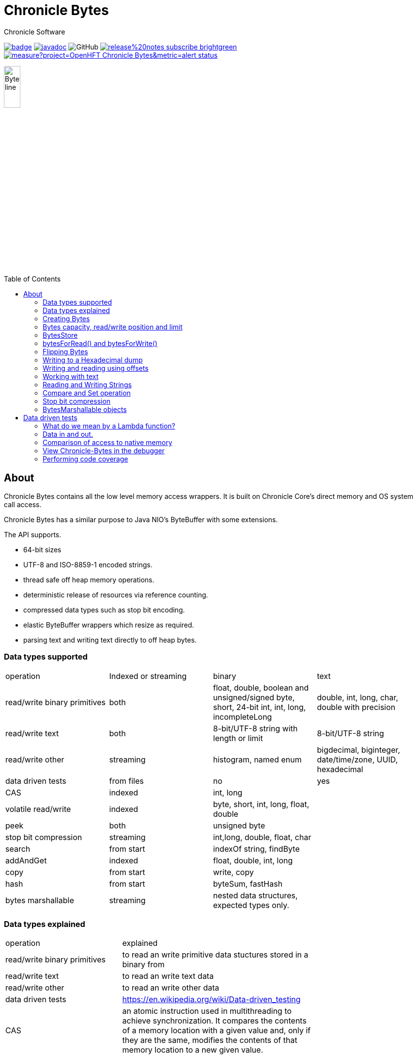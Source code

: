 = Chronicle Bytes
Chronicle Software
:css-signature: demo
:toc: macro
:toclevels: 2
:icons: font

image:https://maven-badges.herokuapp.com/maven-central/net.openhft/chronicle-bytes/badge.svg[caption="",link=https://maven-badges.herokuapp.com/maven-central/net.openhft/chronicle-bytes]
image:https://javadoc.io/badge2/net.openhft/chronicle-bytes/javadoc.svg[link="https://www.javadoc.io/doc/net.openhft/chronicle-bytes/latest/index.html"]
//image:https://javadoc-badge.appspot.com/net.openhft/chronicle-bytes.svg?label=javadoc[JavaDoc, link=https://www.javadoc.io/doc/net.openhft/chronicle-bytes]
image:https://img.shields.io/github/license/OpenHFT/Chronicle-Bytes[GitHub]
image:https://img.shields.io/badge/release%20notes-subscribe-brightgreen[link="https://chronicle.software/release-notes/"]
image:https://sonarcloud.io/api/project_badges/measure?project=OpenHFT_Chronicle-Bytes&metric=alert_status[link="https://sonarcloud.io/dashboard?id=OpenHFT_Chronicle-Bytes"]

image::images/Bytes_line.png[width=20%]

toc::[]

== About

Chronicle Bytes contains all the low level memory access wrappers. It is built on Chronicle Core's direct memory and OS system call access.

Chronicle Bytes has a similar purpose to Java NIO's ByteBuffer with some extensions.

The API supports.

- 64-bit sizes
- UTF-8 and ISO-8859-1 encoded strings.
- thread safe off heap memory operations.
- deterministic release of resources via reference counting.
- compressed data types such as stop bit encoding.
- elastic ByteBuffer wrappers which resize as required.
- parsing text and writing text directly to off heap bytes.

=== Data types supported

|===
| operation	| Indexed or streaming	| binary	| text
| read/write binary primitives	| both	| float, double, boolean and unsigned/signed byte, short, 24-bit int, int, long, incompleteLong	| double, int, long, char, double with precision
| read/write text	| both	| 8-bit/UTF-8 string with length or limit	| 8-bit/UTF-8 string
| read/write other	| streaming	| histogram, named enum	| bigdecimal, biginteger, date/time/zone, UUID, hexadecimal
| data driven tests	| from files	| no	| yes
| CAS	| indexed	| int, long	|
| volatile read/write	| indexed	| byte, short, int, long, float, double	|
| peek	| both	| unsigned byte	|
| stop bit compression	| streaming	| int,long, double, float, char	|
| search	| from start	| indexOf string, findByte	|
| addAndGet	| indexed	| float, double, int, long	|
| copy	| from start	| write, copy	|
| hash	| from start	| byteSum, fastHash	|
| bytes marshallable	| streaming	| nested data structures, expected types only.	|
|===

=== Data types explained

|===
| operation	|  explained |
| read/write binary primitives	|  to read an write primitive data stuctures stored in a binary from |
| read/write text	| to read an write text data |
| read/write other	| to read an write other data |
| data driven tests	| https://en.wikipedia.org/wiki/Data-driven_testing |
| CAS	| an atomic instruction used in multithreading to achieve synchronization. It compares the contents of a memory location with a given value and, only if they are the same, modifies the contents of that memory location to a new given value. |
| volatile read/write	|  http://tutorials.jenkov.com/java-concurrency/volatile.html |
| peek	|  peek is an operation which returns the value of the bytes without effecting its read position |
| stop bit compression	|  https://github.com/OpenHFT/RFC/tree/master/Stop-Bit-Encoding |
| search	|  is any algorithm which solves the search problem, namely, to retrieve information stored within some data structure |
| addAndGet	| atomically adds the given value to the current value. |
| copy	| to transfer data from one structure to another |
| hash	|  https://en.wikipedia.org/wiki/Hash_function 	|
| bytes marshallable	|  a serialization funciton	|
|===

=== Creating Bytes

.Bytes which wraps an on heap ByteBuffer
[source, Java]
----
Bytes<ByteBuffer> bytes = Bytes.elasticHeapByteBuffer(64);
ByteBuffer bb = bytes.underlyingObject();
----

.Bytes which wraps a direct ByteBuffer
[source,Java]
----
Bytes<ByteBuffer> bytes = Bytes.elasticByteBuffer(64);
ByteBuffer bb = bytes.underlyingObject();
----

.Bytes which wraps some native memory
[source,Java]
----
Bytes bytes = Bytes.allocateElasticDirect(64);
long address = bytes.address
bytes.releaseLast(); // when it can be freed.
----

.Bytes which will wrap some native memory when used
[source,Java]
----
Bytes bytes = Bytes.allocateElasticDirect();
// use the bytes
bytes.releaseLast(); // when it can be freed.
----

=== Bytes capacity, read/write position and limit

A Bytes buffer provides the following cursors.

- start: The smallest index in the buffer which is '0L'.
- capacity: The largest possible capacity for the buffer which is usually 2147483632 (it can be more)
for a Bytes buffer.
- realCapacity: The current capacity of the buffer. Bytes are extended when it is required.
- readLimit: The largest index that can be read from.
- writeLimit: The largest index that can be written to.
- readPosition: The index to read from. This index should be always smaller than writePosition.
- writePosition: The index to write to.

[#img-Bytes]
.An illustration of a Bytes buffer with its read/write position cursors.
image::docs/images/bytes2.jpg[300,300]

Figure 1 illustrates a Bytes buffer with read/write cursors. `readPosition` should always be
less than `writePosition` and greater than or equal to `start`.

=== BytesStore
BytesStore is a block of memory with fixed size into which you can write data and later read.
You can create a BytesStore using the bytes in a CharSequence, String, ByteBuffer or another
BytesStore.

[source,Java]
----
//Create a BytesStore bs using bytes in a String. This gives you a BytesStore with
//fixed size 18.
BytesStore bs = BytesStore.from("This is an example");

//or
//Create a BytesStore from ByteBuffer
ByteBuffer buf = ByteBuffer.allocate(20);
BytesStore bs2 = BytesStore.wrap(buf);
----
You can see the buffer cursors of bs.

[source,Java]
----
//Print cursors of bs.
System.out.println("readLimit  " + bs.readLimit());
System.out.println("writeLimit " + bs.writeLimit());
System.out.println("readPosition " + bs.readPosition());
System.out.println("writePosition " + bs.writePosition());
System.out.println("capacity " + bs.capacity());
System.out.println("realCapacity " + bs.realCapacity());
System.out.println("start " + bs.start());
----

prints

[source,text]
----
readLimit  18
writeLimit 18
readPosition 0
writePosition 0
capacity 18
realCapacity 18
start 0
----
You can write into a BytesStore from an offset, however if your data is larger than the
capacity of BytesStore, the ByteStore will not extend.

NOTE: The returned object (BytesStore) is unchecked in terms of memory access, therefore the user code
must make every effort not to exceed the underlying memory segment limit. Otherwise, the result is
unspecified side effects including silently writing over other memory segments, and crashing the JVM.

[source,Java]
----
//Write String "Another example.." into bs starting from offset 0.
bs.writeUtf8(0,"Another example..");

//Prints out: "Another example.."
System.out.println( bs.to8bitString());
----

==== Bytes versus BytesStore
- In contrast to a BytesStore, a Bytes extends if you write data into it which is larger than the
realCapacity of the Bytes.

[source,Java]
----
//Create a Bytes with initial capacity 14 and write into it "This is an example" that
//needs 18 bytes.
Bytes<ByteBuffer> bb = Bytes.elasticByteBuffer(14);
bb.write("This is an example");
----
The realCapacity of bb extends to 4096. Now, the cursors of bb Bytes are:

[source,text]
----
readLimit  18
writeLimit 2147483632
readPosition 0
writePosition 18
capacity 2147483632
realCapacity 4096
start 0
----
- Bytes gives you access to the cursors, thus you can use them to read/write from/into a
desired index. In contrast, you cannot use the cursors with a BytesStore.

[source,Java]
----
//Write another data starting from index 5 which needs more bytes therefore bb extends.
bb.writePosition(5);
bb.write("sentence was overwritten from index 5 using writePosition cursor");

//Prints out: "This sentence was overwritten from index 5 using writePosition cursor"
System.out.println(by.toString());

//Read bb from index 43
bb.readPosition(43);
String st = bb.to8bitString();

//Prints out: "using writePosition cursor"
System.out.println(st);
----

- In contrast to Bytes, BytesStore can be shared safely across threads provided that the referenced
data is accessed in a thread-safe manner.

=== bytesForRead() and bytesForWrite()
The `bytesForRead()` and `bytesForWrite()` methods can be used to create Bytes from a section of a BytesStore or a Bytes. The size of the new Bytes depends on the `limit` and `position` cursors of the original Object.

- Create bytesForRead/Write From BytesStore:

. When you use bytesForWrite() `readLimit` and `writePosition` cursors are set to `start`.

. When you use bytesForRead(), `readPosition` is set to `start`, and `readLimit` and `writePosition` cursors are set to `realCapacity`.

The new Bytes is not elastic and whether you use bytesForRead() or bytesForWrite() you can read and write from/into the new Bytes using cursors.

[source,Java]
----
//Create a BytesStore bs using bytes in a String.
BytesStore bs = BytesStore.from("This is an example");

//Create a Bytes from bs using bytesForRead().
Bytes bfr = bs.bytesForRead();

//Create a Bytes from bs using bytesForwrite().
Bytes bfw = bs.bytesForWrite();
----
The cursors of bs:
[source,text]
----
readLimit  18
writeLimit 18
readPosition 0
writePosition 0
capacity 18
realCapacity 18
start 0
----

The cursors of bfr:

[source,text]
----
readLimit  18
writeLimit 18
readPosition 0
writePosition 18
capacity 18
realCapacity 18
start 0
----
The cursors of bfw:

[source,text]
----
readLimit  0
writeLimit 18
readPosition 0
writePosition 0
capacity 18
realCapacity 18
start 0
----

- Create bytesForRead/Write from a Bytes:
. When you use bytesForWrite() `writeLimit` is set to `capacity` and the new Bytes is elastic.

. When you use bytesForRead() `readPosition` is set to `start`, and `writeLimit` is set to `realCapacity` and the new Bytes is *not* elastic.

Regardless if bytesForRead() or bytesForWrite() is used, you can both read and write from/into the new Bytes using cursors.
[source,Java]
----
//Create a Bytes bb with default size (256 bytes) and write a text into it.
Bytes<ByteBuffer> bb = Bytes.elasticByteBuffer();
bb.write("This is an example");

//Create a Bytes bfr2 from bb using bytesForRead().
Bytes bfr2 = bb.bytesForRead();

//Create a Bytes bfw2 from bb using bytesForWrite().
Bytes bfw2 = bb.bytesForWrite();
----

The cursors of bb:

[source,text]
----
readLimit  18
writeLimit 2147483632
readPosition 0
writePosition 18
capacity 2147483632
realCapacity 256
start 0
----
The cursors of bfr2:

[source,text]
----
readLimit  18
writeLimit 256
readPosition 0
writePosition 18
capacity 2147483632
realCapacity 256
start 0
----
The cursors of bfw2:

[source,text]
----
readLimit  18
writeLimit 2147483632
readPosition 0
writePosition 18
capacity 2147483632
realCapacity 256
start 0
----

=== Flipping Bytes

The standard Java `ByteBuffer` needs to be flipped to switch between reading and writing.

Bytes holds a read position and a write position allowing you to write and immediately read without flipping.

NOTE: The writePosition is the readLimit.

=== Writing to a Hexadecimal dump

Writing to a hexadecimal dump is useful for documenting the format for messages written.
We have used the hexadecimal dump here.

.Writing primitives as binary and dumping
[source, java]
----
// only used for documentation
HexDumpBytes bytes = new HexDumpBytes();
bytes.comment("true").writeBoolean(true);
bytes.comment("s8").writeByte((byte) 1);
bytes.comment("u8").writeUnsignedByte(2);
bytes.comment("s16").writeShort((short) 3);
bytes.comment("u16").writeUnsignedShort(4);
bytes.comment("char").writeUnsignedShort('5'); // char
bytes.comment("s24").writeInt24(-6_666_666);
bytes.comment("u24").writeUnsignedInt24(16_666_666);
bytes.comment("s32").writeInt(6);
bytes.comment("u32").writeUnsignedShort(7);
bytes.comment("s64").writeLong(8);
bytes.comment("f32").writeFloat(9);
bytes.comment("f64").writeDouble(10);

System.out.println(bytes.toHexString());
----

prints

----
59                                              # true
01                                              # s8
02                                              # u8
03 00                                           # s16
04 00                                           # u16
35                                              # char
56 46 9a                                        # s24
2a 50 fe                                        # u24
06 00 00 00                                     # s32
07 00 00 00                                     # u32
08 00 00 00 00 00 00 00                         # s64
00 00 10 41                                     # f32
00 00 00 00 00 00 24 40                         # f64
----

to read this data you can use

.Reading the primitive values above
[source, java]
----
boolean flag = bytes.readBoolean();
byte s8 = bytes.readByte();
int u8 = bytes.readUnsignedByte();
short s16 = bytes.readShort();
int u16 = bytes.readUnsignedShort();
char ch = bytes.readStopBitChar();
int s24 = bytes.readInt24();
long u24 = bytes.readUnsignedInt24();
int s32 = bytes.readInt();
long u32 = bytes.readUnsignedInt();
long s64 = bytes.readLong();
float f32 = bytes.readFloat();
double f64 = bytes.readDouble();
----

=== Writing and reading using offsets

Instead of streaming the data, sometimes you need to control the placement of data, possibly at random.

.Write and read primitive by offset
[source, Java]
----
Bytes<ByteBuffer> bytes = Bytes.elasticHeapByteBuffer(64);
bytes.writeBoolean(0, true);
bytes.writeByte(1, (byte) 1);
bytes.writeUnsignedByte(2, 2);
bytes.writeShort(3, (short) 3);
bytes.writeUnsignedShort(5, 4);
bytes.writeInt(7, 6);
bytes.writeUnsignedInt(11, 7);
bytes.writeLong(15, 8);
bytes.writeFloat(23, 9);
bytes.writeDouble(27, 10);
bytes.writePosition(35);

System.out.println(bytes.toHexString());

boolean flag = bytes.readBoolean(0);
byte s8 = bytes.readByte(1);
int u8 = bytes.readUnsignedByte(2);
short s16 = bytes.readShort(3);
int u16 = bytes.readUnsignedShort(5);
int s32 = bytes.readInt(7);
long u32 = bytes.readUnsignedInt(11);
long s64 = bytes.readLong(15);
float f32 = bytes.readFloat(23);
double f64 = bytes.readDouble(27);
----

prints

----
00000000 59 01 02 03 00 04 00 06  00 00 00 07 00 00 00 08 Y······· ········
00000010 00 00 00 00 00 00 00 00  00 10 41 00 00 00 00 00 ········ ··A·····
00000020 00 24 40                                         ·$@
----

NOTE: While HexDumpBytes supports the offset methods, you need to provide the offset in binary and the dump making it more complex to use.

==== Volatile read and ordered write

Chronicle Bytes supports variants of the write primitives which have a store barrier `writeOrderedXxxx`, and reads with a load barrier `readVolatileXxxx`

NOTE: write ordered doesn't stall the pipeline to wait for the write to occur, making it possible for a single thread to read an old value after the ordered write.

=== Working with text

You can also write and read text to Bytes for low level, direct to native memory text processing.

.Writing primitives as text
[source, Java]
----
Bytes<ByteBuffer> bytes = Bytes.elasticHeapByteBuffer(64);
bytes.append(true).append('\n');
bytes.append(1).append('\n');
bytes.append(2L).append('\n');
bytes.append('3').append('\n');
bytes.append(4.1f).append('\n');
bytes.append(5.2).append('\n');
bytes.append(6.2999999, 3).append('\n');

System.out.println(bytes.toHexString());
----

prints

----
00000000 54 0a 31 0a 32 0a 33 0a  34 2e 31 0a 35 2e 32 0a T·1·2·3· 4.1·5.2·
00000010 36 2e 33 30 30 0a                                6.300·
----

.Reading primitives as text
[source, Java]
----
boolean flag = bytes.parseBoolean();
int s32 = bytes.parseInt();
long s64 = bytes.parseLong();
String ch = bytes.parseUtf8(StopCharTesters.SPACE_STOP);
float f32 = bytes.parseFloat();
double f64 = bytes.parseDouble();
double f64b = bytes.parseDouble();
----

NOTE: There are fewer methods for text as 8, 16 and 24 bit can use methods for `int`, Unsigned int can use the `long` method.

=== Reading and Writing Strings

Chronicle Bytes supports two encodings, ISO-8859-1 and UTF-8.
It also supports writing these as binary with a length prefix, and a string which should be terminated.
Bytes expects Strings to be read to a buffer for further processing, possibly with a String pool.

[source, Java]
----
HexDumpBytes bytes = new HexDumpBytes();
bytes.comment("write8bit").write8bit("£ 1");
bytes.comment("writeUtf8").writeUtf8("£ 1");
bytes.comment("append8bit").append8bit("£ 1").append('\n');
bytes.comment("appendUtf8").appendUtf8("£ 1").append('\n');

System.out.println(bytes.toHexString());
----

prints

----
03 a3 20 31                                     # write8bit
04 c2 a3 20 31                                  # writeUtf8
a3 20 31 0a                                     # append8bit
c2 a3 20 31 0a                                  # appendUtf8
----

[source, Java]
----
String a = bytes.read8bit();
String b = bytes.readUtf8();
String c = bytes.parse8bit(StopCharTesters.CONTROL_STOP);
String d = bytes.parseUtf8(StopCharTesters.CONTROL_STOP);
----

Binary strings are prefixed with a https://github.com/OpenHFT/RFC/blob/master/Stop-Bit-Encoding/Stop-Bit-Encoding-1.0.adoc[Stop Bit Encoded] length.

[source, Java]
----
HexDumpBytes bytes = new HexDumpBytes();
bytes.comment("write8bit").write8bit((String) null);
bytes.comment("writeUtf8").writeUtf8(null);

System.out.println(bytes.toHexString());

String a = bytes.read8bit();
String b = bytes.readUtf8();
assertEquals(null, a);
assertEquals(null, b);
----

prints

----
80 00                                           # write8bit
80 00                                           # writeUtf8
----

NOTE: `80 00` is the stop bit encoding for `-1` or `~0`

=== Compare and Set operation

In binary, you can atomically replace an `int` or `long` on condition that it is an expected value.

.Write two fields, remember where the `int` and `long` are
[source, Java]
----
HexDumpBytes bytes = new HexDumpBytes();

bytes.comment("s32").writeUtf8("s32");
long s32 = bytes.writePosition();
bytes.writeInt(0);

bytes.comment("s64").writeUtf8("s64");
long s64 = bytes.writePosition();
bytes.writeLong(0);

System.out.println(bytes.toHexString());
----

prints

----
03 73 33 32 00 00 00 00                         # s32
03 73 36 34 00 00 00 00 00 00 00 00             # s64
----

.CAS two fields
[source, Java]
----
assertTrue(bytes.compareAndSwapInt(s32, 0, Integer.MAX_VALUE));
assertTrue(bytes.compareAndSwapLong(s64, 0, Long.MAX_VALUE));

System.out.println(bytes.toHexString());
----

prints

----
03 73 33 32 ff ff ff 7f                         # s32
03 73 36 34 ff ff ff ff ff ff ff 7f             # s64
----

INFO: You might wonder, how is the hex dump updated as well as the binary? The `readPosition` actually holds the write position for both, which is why it has to be computed in this case.

=== Stop bit compression

Stop Bit encoding is one form of simple compression.  For each 7 bits set, a byte is used with the high bit set when there is another byte to write.

See https://github.com/OpenHFT/RFC/blob/master/Stop-Bit-Encoding/Stop-Bit-Encoding-1.0.adoc[Stop Bit Encoding RFC] for more details

.Writing with stop bit encoding
[source, Java]
----
HexDumpBytes bytes = new HexDumpBytes();

for (long i : new long[]{
        0, -1,
        127, -127,
        128, -128,
        1 << 14, 1 << 21,
        1 << 28, 1L << 35,
        1L << 42, 1L << 49,
        1L << 56, Long.MAX_VALUE,
        Long.MIN_VALUE}) {
    bytes.comment(i + "L").writeStopBit(i);
}

for (double d : new double[]{
        0.0,
        -0.0,
        1.0,
        1.0625,
        -128,
        -Double.MIN_NORMAL,
        Double.NEGATIVE_INFINITY,
        Double.NaN,
        Double.POSITIVE_INFINITY}) {
    bytes.comment(d + "").writeStopBit(d);
}

System.out.println(bytes.toHexString());
----

prints

----
00                                              # 0L
80 00                                           # -1L
7f                                              # 127L
fe 00                                           # -127L
80 01                                           # 128L
ff 00                                           # -128L
80 80 01                                        # 16384L
80 80 80 01                                     # 2097152L
80 80 80 80 01                                  # 268435456L
80 80 80 80 80 01                               # 34359738368L
80 80 80 80 80 80 01                            # 4398046511104L
80 80 80 80 80 80 80 01                         # 562949953421312L
80 80 80 80 80 80 80 80 01                      # 72057594037927936L
ff ff ff ff ff ff ff ff 7f                      # 9223372036854775807L
ff ff ff ff ff ff ff ff ff 00                   # -9223372036854775808L
00                                              # 0.0
40                                              # -0.0
9f 7c                                           # 1.0
9f fc 20                                        # 1.0625
e0 18                                           # -128.0
c0 04                                           # -2.2250738585072014E-308
ff 7c                                           # -Infinity
bf 7e                                           # NaN
bf 7c                                           # Infinity
----

To read these you need either `long x = bytes.readStopBit()` or `double d = bytes.readStopBitDouble()`

=== BytesMarshallable objects

Chronicle Bytes supports serializing simple objects where the type is not stored.  This is similar to`RawWire` in Chronicle Wire.

[source, Java]
----
@NotNull MyByteable mb1 = new MyByteable(false, (byte) 1, (short) 2, '3', 4, 5.5f, 6, 7.7);
@NotNull MyByteable mb2 = new MyByteable(true, (byte) 11, (short) 22, 'T', 44, 5.555f, 66, 77.77);
ZonedDateTime zdt1 = ZonedDateTime.parse("2017-11-06T12:35:56.775Z[Europe/London]");
ZonedDateTime zdt2 = ZonedDateTime.parse("2016-10-05T01:34:56.775Z[Europe/London]");
UUID uuid1 = new UUID(0x123456789L, 0xABCDEF);
UUID uuid2 = new UUID(0x1111111111111111L, 0x2222222222222222L);
@NotNull MyScalars ms1 = new MyScalars("Hello", BigInteger.ONE, BigDecimal.TEN, zdt1.toLocalDate(), zdt1.toLocalTime(), zdt1.toLocalDateTime(), zdt1, uuid1);
@NotNull MyScalars ms2 = new MyScalars("World", BigInteger.ZERO, BigDecimal.ZERO, zdt2.toLocalDate(), zdt2.toLocalTime(), zdt2.toLocalDateTime(), zdt2, uuid2);
@NotNull MyNested mn1 = new MyNested(mb1, ms1);
@NotNull MyNested mn2 = new MyNested(mb2, ms2);
bytes.comment("mn1").writeUnsignedByte(1);
mn1.writeMarshallable(bytes);
bytes.comment("mn2").writeUnsignedByte(2);
mn2.writeMarshallable(bytes);
----

.MyByteable data structure
[source, Java]
----
class MyByteable implements BytesMarshallable {
    boolean flag;
    byte b;
    short s;
    char c;
    int i;
    float f;
    long l;
    double d;

    public MyByteable(boolean flag, byte b, short s, char c, int i, float f, long l, double d) {
        this.flag = flag;
        this.b = b;
        this.s = s;
        this.c = c;
        this.i = i;
        this.f = f;
        this.l = l;
        this.d = d;
    }
----

.MyScalars data structure
[source, Java]
----
class MyScalars implements BytesMarshallable {
    String s;
    BigInteger bi;
    BigDecimal bd;
    LocalDate date;
    LocalTime time;
    LocalDateTime dateTime;
    ZonedDateTime zonedDateTime;
    UUID uuid;

    public MyScalars(String s, BigInteger bi, BigDecimal bd, LocalDate date, LocalTime time, LocalDateTime dateTime, ZonedDateTime zonedDateTime, UUID uuid) {
        this.s = s;
        this.bi = bi;
        this.bd = bd;
        this.date = date;
        this.time = time;
        this.dateTime = dateTime;
        this.zonedDateTime = zonedDateTime;
        this.uuid = uuid;
    }
----

prints

----
01                                              # mn1
                                                # byteable
      4e                                              # flag
      01                                              # b
      02 00                                           # s
      33                                              # c
      04 00 00 00                                     # i
      00 00 b0 40                                     # f
      06 00 00 00 00 00 00 00                         # l
      cd cc cc cc cc cc 1e 40                         # d
                                                # scalars
      05 48 65 6c 6c 6f                               # s
      01 31                                           # bi
      02 31 30                                        # bd
      0a 32 30 31 37 2d 31 31 2d 30 36                # date
      0c 31 32 3a 33 35 3a 35 36 2e 37 37 35          # time
      17 32 30 31 37 2d 31 31 2d 30 36 54 31 32 3a 33 # dateTime
      35 3a 35 36 2e 37 37 35 27 32 30 31 37 2d 31 31 # zonedDateTime
      2d 30 36 54 31 32 3a 33 35 3a 35 36 2e 37 37 35
      5a 5b 45 75 72 6f 70 65 2f 4c 6f 6e 64 6f 6e 5d # uuid
      24 30 30 30 30 30 30 30 31 2d 32 33 34 35 2d 36
      37 38 39 2d 30 30 30 30 2d 30 30 30 30 30 30 61
      62 63 64 65 66
02                                              # mn2
                                                # byteable
      59                                              # flag
      0b                                              # b
      16 00                                           # s
      54                                              # c
      2c 00 00 00                                     # i
      8f c2 b1 40                                     # f
      42 00 00 00 00 00 00 00                         # l
      e1 7a 14 ae 47 71 53 40                         # d
                                                # scalars
      05 57 6f 72 6c 64                               # s
      01 30                                           # bi
      01 30                                           # bd
      0a 32 30 31 36 2d 31 30 2d 30 35                # date
      0c 30 31 3a 33 34 3a 35 36 2e 37 37 35          # time
      17 32 30 31 36 2d 31 30 2d 30 35 54 30 31 3a 33 # dateTime
      34 3a 35 36 2e 37 37 35 2c 32 30 31 36 2d 31 30 # zonedDateTime
      2d 30 35 54 30 31 3a 33 34 3a 35 36 2e 37 37 35
      2b 30 31 3a 30 30 5b 45 75 72 6f 70 65 2f 4c 6f
      6e 64 6f 6e 5d 24 31 31 31 31 31 31 31 31 2d 31 # uuid
      31 31 31 2d 31 31 31 31 2d 32 32 32 32 2d 32 32
      32 32 32 32 32 32 32 32 32 32
----

== Data driven tests

The purpose of a Lambda function is to create a simple, highly reproducible, easily testable component.

Once you have your data dumped as hexadecimal, you can create tests using that data, and make variations of those tests.

=== What do we mean by a Lambda function?

In this context a Lambda function is one which is entirely input driven and produces a list of messages (one or more outputs).

The simplest Lambda function is stateless, however this has limited application. They are useful for message translation.

If you need a stateful Lambda function, you can consider the input to the function to be every message it has ever consumed.
Obviously this is inefficient, however with appropriate caches in your lamdba function, you can process and produce result incrementally.

=== Data in and out.

We module a Lambda function as having an interface for inputs and another for outputs. These interfaces can be the same.

.Sample interface for Lambda function
[source, Java]
----
interface IBytesMethod {
    @MethodId(0x81L) // <1>
    void myByteable(MyByteable byteable);

    @MethodId(0x82L)
    void myScalars(MyScalars scalars);

    @MethodId(0x83L)
    void myNested(MyNested nested);
}
----
<1> assign a unique id to each method to simplify decoding/encoding.

Each method needs a DTO to describe the data for that message.

[source, Java]
----
class MyByteable implements BytesMarshallable {
    boolean flag;
    byte b;
    short s;
    char c;
    int i;
    float f;
    long l;
    double d;
....
class MyScalars implements BytesMarshallable {
    String s;
    BigInteger bi;
    BigDecimal bd;
    LocalDate date;
    LocalTime time;
    LocalDateTime dateTime;
    ZonedDateTime zonedDateTime;
    UUID uuid;
....
class MyNested implements BytesMarshallable {
    MyByteable byteable;
    MyScalars scalars;
....
----

The implementation needs to take it's output interface and implement the input interface

.A simple pass through implementation
[source, Java]
----
static class IBMImpl implements IBytesMethod {
    final IBytesMethod out;

    IBMImpl(IBytesMethod out) { this.out = out; }

    @Override
    public void myByteable(MyByteable byteable) { out.myByteable(byteable); }

    @Override
    public void myScalars(MyScalars scalars) { out.myScalars(scalars); }

    @Override
    public void myNested(MyNested nested) { out.myNested(nested); }
}

----

Once we have interfaces, DTOs, and an implementation we can setup a test harness

.Setup a test harness for a Lambda function
[source, Java]
----
protected void btmttTest(String input, String output)
throws IOException {
    BytesTextMethodTester tester = new BytesTextMethodTester<>(
            input,
            IBMImpl::new,
            IBytesMethod.class,
            output);
    tester.run();
    assertEquals(tester.expected(), tester.actual());
}
----

This allows us to give two files, one for expected inputs and one for expected outputs.

[source, Java]
----
@Test
public void run()
throws IOException {
    btmttTest("btmtt/prim-input.txt", "btmtt/prim-output.txt");
}
----

NOTE: In this case the input and outputs are expected to be the same.

.Sample input/output file
[source]
----
81 01                                           # myByteable
   4e                                              # flag
   01                                              # b
   02 00                                           # s
   33                                              # c
   04 00 00 00                                     # i
   00 00 b0 40                                     # f
   06 00 00 00 00 00 00 00                         # l
   cd cc cc cc cc cc 1e 40                         # d
### End Of Block
81 01                                           # myByteable
   59                                              # flag
   0b                                              # b
   16 00                                           # s
   54                                              # c
   2c 00 00 00                                     # i
   8f c2 b1 40                                     # f
   42 00 00 00 00 00 00 00                         # l
   e1 7a 14 ae 47 71 53 40                         # d
### End Of Block
82 01                                           # myScalars
   05 48 65 6c 6c 6f                               # s
   01 31                                           # bi
   02 31 30                                        # bd
   0a 32 30 31 37 2d 31 31 2d 30 36                # date
   0c 31 32 3a 33 35 3a 35 36 2e 37 37 35          # time
   17 32 30 31 37 2d 31 31 2d 30 36 54 31 32 3a 33 # dateTime
   35 3a 35 36 2e 37 37 35 27 32 30 31 37 2d 31 31 # zonedDateTime
   2d 30 36 54 31 32 3a 33 35 3a 35 36 2e 37 37 35
   5a 5b 45 75 72 6f 70 65 2f 4c 6f 6e 64 6f 6e 5d # uuid
   24 30 30 30 30 30 30 30 31 2d 32 33 34 35 2d 36
   37 38 39 2d 30 30 30 30 2d 30 30 30 30 30 30 61
   62 63 64 65 66
### End Of Block
83 01                                           # myNested
                                                # byteable
      59                                              # flag
      0b                                              # b
      16 00                                           # s
      54                                              # c
      2c 00 00 00                                     # i
      8f c2 b1 40                                     # f
      42 00 00 00 00 00 00 00                         # l
      e1 7a 14 ae 47 71 53 40                         # d
                                                # scalars
      05 57 6f 72 6c 64                               # s
      01 30                                           # bi
      01 30                                           # bd
      0a 32 30 31 36 2d 31 30 2d 30 35                # date
      0c 30 31 3a 33 34 3a 35 36 2e 37 37 35          # time
      17 32 30 31 36 2d 31 30 2d 30 35 54 30 31 3a 33 # dateTime
      34 3a 35 36 2e 37 37 35 2c 32 30 31 36 2d 31 30 # zonedDateTime
      2d 30 35 54 30 31 3a 33 34 3a 35 36 2e 37 37 35
      2b 30 31 3a 30 30 5b 45 75 72 6f 70 65 2f 4c 6f
      6e 64 6f 6e 5d 24 31 31 31 31 31 31 31 31 2d 31 # uuid
      31 31 31 2d 31 31 31 31 2d 32 32 32 32 2d 32 32
      32 32 32 32 32 32 32 32 32 32
### End Of Block
### End Of Test
----

In this case, the test calls the methods with the matching method ids which in turn uses the same ids to encode the output.

NOTE: Creating and maintain such tests can be an overhead you don't need. In this case, you can use Chronicle Wire's YAML testing format to check functionality. Wire can be used for most of the tests even if you intend to use Bytes for production.

=== Comparison of access to native memory

|===
| Access | ByteBuffer | Netty IOBuffer  | Aeron UnsafeBuffer | Chronicle Bytes

| Read/write primitives in native memory
| yes
| yes
| yes
| yes

| Separate Mutable interfaces
| run time check
| run time check
|  yes
|  yes

| Read/Write UTF8 strings
|  no
|   no
| String
|  any CharSequence + Appendable

| Read/Write ISO-8859-1 strings
| no
| no
| ?
| any CharSequence + Appendable

| Support Endianness
| Big and Little
| Big and Little
| Big and Little
| Native only

| Size of buffer
| 31-bit
| 31-bit
| 31-bit
| 63-bit

| Elastic ByteBuffers
| no
| yes
| no
| yes

| Disable bounds checks
| no
| no
| set globally
| by buffer

| Wrap an address
| no
| no
| yes
| yes

| Thread safe read/write, CAS and atomic add operations
| no
| no
| int; long
| int; long; float and double

| Streaming access
| yes
| yes
| no
| yes

| Deterministic release of memory
| Internal API
| Internal API
| Caller's responsibility
| yes

| Separate read and write position
| no
| yes
| na
| yes
|===

=== View Chronicle-Bytes in the debugger

When using IntelliJ Idea, you can set up a custom renderer to view the bytes, see the images below :

image::/docs/images/customize-data-views-menu.jpg[]

image::/docs/images/customize-data-views.png[]

=== Performing code coverage

When performing code coverage, you might want to exclude `AbstractBytes` as this significantly slows down the running of unit tests.
